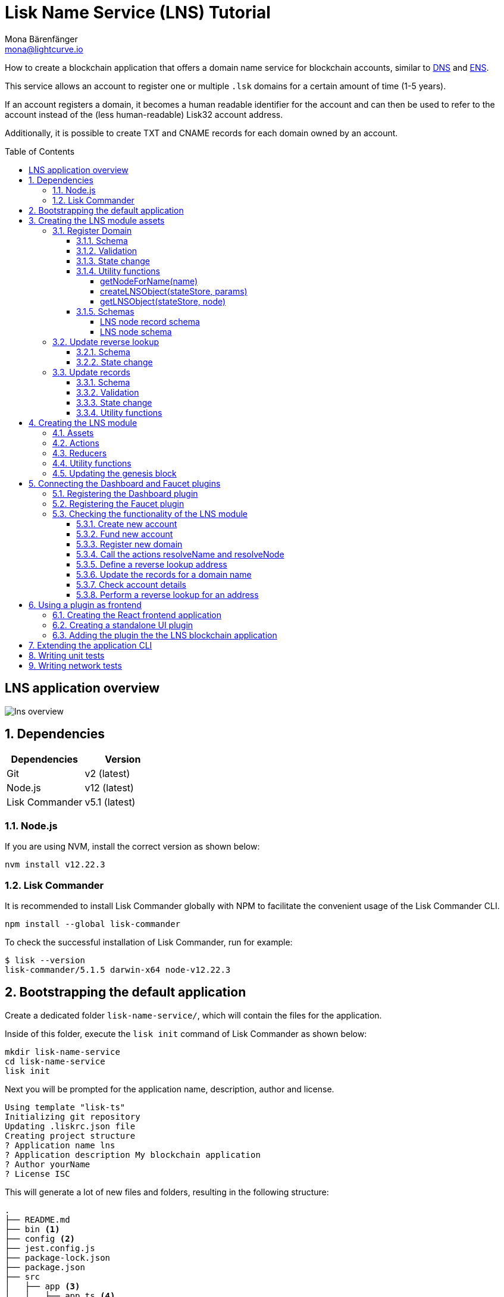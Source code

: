 = Lisk Name Service (LNS) Tutorial
Mona Bärenfänger <mona@lightcurve.io>
// Settings
:toc: preamble
:toclevels: 4
:idprefix:
:idseparator: -
:imagesdir: ../../assets/images
:experimental:
// URLs
:url_wikipedia_dns: https://en.wikipedia.org/wiki/Domain_Name_System
:url_wikipedia_cname: https://en.wikipedia.org/wiki/CNAME_record
:url_wikipedia_txt: https://en.wikipedia.org/wiki/TXT_record
:url_recaptcha_keys: https://developers.google.com/recaptcha/docs/faq#id-like-to-run-automated-tests-with-recaptcha.-what-should-i-do
:url_ens: https://docs.ens.domains/
:url_faucet: http://localhost:4004
:url_dashboard: http://localhost:4005
:url_sdkexamples_lns_secret: https://github.com/LiskHQ/lisk-sdk-examples/tree/development/tutorials/lisk-name-service/lns/.secret
:url_reactjs: https://reactjs.org/docs/create-a-new-react-app.html#create-react-app
// Project URLs
:url_guide_dashboard: guides/app-development/dashboard.adoc
:url_guide_genesisblock: guides/app-development/genesis-block.adoc
:url_reference_dashboard: references/lisk-framework/dashboard-plugin.adoc
:url_reference_faucet: references/lisk-framework/faucet-plugin.adoc

How to create a blockchain application that offers a domain name service for blockchain accounts, similar to {url_wikipedia_dns}[DNS^] and {url_ens}[ENS^].

This service allows an account to register one or multiple `.lsk` domains for a certain amount of time (1-5 years).

If an account registers a domain, it becomes a human readable identifier for the account and can then be used to refer to the account instead of the (less human-readable) Lisk32 account address.

Additionally, it is possible to create TXT and CNAME records for each domain owned by an account.

== LNS application overview
image:tutorials/lns/lns-overview.png[]

:sectnums:
== Dependencies

[options="header",]
|===
|Dependencies |Version
|Git | v2 (latest)
|Node.js | v12 (latest)
|Lisk Commander | v5.1 (latest)
|===

=== Node.js

If you are using NVM, install the correct version as shown below:

[source,bash]
----
nvm install v12.22.3
----

=== Lisk Commander

It is recommended to install Lisk Commander globally with NPM to facilitate the convenient usage of the Lisk Commander CLI.

[source,bash]
----
npm install --global lisk-commander
----

To check the successful installation of Lisk Commander, run for example:

[source,bash]
----
$ lisk --version
lisk-commander/5.1.5 darwin-x64 node-v12.22.3
----

== Bootstrapping the default application

Create a dedicated folder `lisk-name-service/`, which will contain the files for the application.

Inside of this folder, execute the `lisk init` command of Lisk Commander as shown below:

[source,bash]
----
mkdir lisk-name-service
cd lisk-name-service
lisk init
----

Next you will be prompted for the application name, description, author and license.

----
Using template "lisk-ts"
Initializing git repository
Updating .liskrc.json file
Creating project structure
? Application name lns
? Application description My blockchain application
? Author yourName
? License ISC
----

This will generate a lot of new files and folders, resulting in the following structure:

----
.
├── README.md
├── bin <1>
├── config <2>
├── jest.config.js
├── package-lock.json
├── package.json
├── src
│   ├── app <3>
│   │   ├── app.ts <4>
│   │   ├── index.ts
│   │   ├── modules <5>
│   │   ├── modules.ts <6>
│   │   ├── plugins <7>
│   │   └── plugins.ts <8>
│   └── commands <9>
├── test <10>
└── tsconfig.json
----

<1> `bin/` contains the `run` script which starts the application CLI.
<2> `config/` contains the default configuration and genesis block for the application.
<3> `app/` contains the files of the blockchain application.
<4> `app.ts` creates the `Application` instance.
<5> `modules/` contains the application modules (currently empty).
<6> `modules.ts` registers the modules with the application.
<7> `plugins/` contains the application plugins (currently empty).
<8> `plugins.ts` registers the plugins with the application.
<9> `commands/` contains the application CLI commands.
<10> `tests/` contains functional, network and unit tests for the blockchain application.

These files create a ready-to-start blockchain application, configured for a local devnet, which uses only the default modules of the Lisk SDK.

The application is created in the file `app.ts`:

.src/app/app.ts
[source,typescript]
----
import { Application, PartialApplicationConfig, utils } from 'lisk-sdk';
import { registerModules } from './modules';
import { registerPlugins } from './plugins';

export const getApplication = (
	genesisBlock: Record<string, unknown>,
	config: PartialApplicationConfig,
): Application => {
	const app = Application.defaultApplication(genesisBlock, config); // <1>

	registerModules(app); // <2>
	registerPlugins(app); // <3>

	return app;
};
----

<1> Creates blockchain application with the default modules.
<2> Will register additional modules to the application.
Currently, no additional modules are available for the application.
To add new modules update the `modules.ts` file.
<3> Will register additional plugins to the application.
Currently, no plugins are available for the application.
To add new plugins update the `plugins.ts` file.

To verify the successful bootstrap of the blockchain application, start it with the following command:

.lisk-name-service/
[source,bash]
----
./bin/run start
----

This should start the LNS blockchain application, which is currently running with a local single-node development network.

Observe the displayed log messages in the console.
If no errors are thrown, the application will start to add new logs every 10 seconds after the initial startup.

Once it is verified that the application runs correctly, stop the node again with kbd:[Ctrl] + kbd:[C].

After the application was started for the first time, the corresponding application data can be found under the path `~/.lisk/lns/`

.~/.lisk/lns/
----
.
├── config
│   └── default
│       ├── config.json <1>
│       └── genesis_block.json <2>
├── data  <3>
│   ├── blockchain.db
│   ├── forger.db
│   ├── genesis_block_compiled
│   └── node.db
├── logs  <4>
│   ├── lisk.log
│   ├── plugin-LnsDashboard.log
│   ├── plugin-forger.log
│   └── plugin-httpApi.log
├── plugins <5>
│   └── data
└── tmp <6>
    ├── pids
    └── sockets
----

<1> `config.json` is the configuration file of the blockchain application.
<2> `genesis_block.json` is the genesis block of the blockchain application.
<3> `data` contains all on-chain data of the blockchain, stored in key-value stores.
<4> `logs` contains the file logs of the application and its' plugins.
<5> `plugins` contains all off-chain data of the application, stored in key-value-stores.
<6> `tmp` contains temporary application data.

To customize the default blockchain application to suit our desired use case, we will now generate the LNS module skeleton.

Create the module skeleton by executing the command `lisk generate:module` like shown below:

.lisk-name-service/
[source,bash]
----
lisk generate:module lns 1000
----

The command expects two arguments:

 . The module name
 . The module ID

This will information will be used to create the corresponding module skeleton.

----
├── src
│   ├── app
│   │   ├── app.ts
│   │   ├── index.ts
│   │   ├── modules
│   │   │   └── lns.ts
│   │   │       └── lns_module.ts <1>
│   │   ├── modules.ts
│   │   ├── plugins
│   │   └── plugins.ts
----

<1> The newly created skeleton for the LNS module

Read the following sections to learn how to further extend the LNS module to suit the desired use case.

== Creating the LNS module assets

The first part of the module that we implement here are the assets to handle the different transaction types `register`, `reverse lookup` and `update records`.

=== Register Domain

As first step for creating the asset, use Lisk Commander again, this time, to create the asset skeleton.

Execute the following command:

.lisk-name-service/
[source,bash]
----
lisk generate:asset lns register 1
----

----
├── src
│   ├── app
│   │   ├── app.ts
│   │   ├── index.ts
│   │   ├── modules
│   │   │   └── lns.ts
│   │   │       ├── assets
│   │   │       │   └── register.ts <1>
│   │   │       └── lns_module.ts
│   │   ├── modules.ts
│   │   ├── plugins
│   │   └── plugins.ts
----

<1> The newly created skeleton for the `register` asset.

When you open `register.ts` at this point, it will look like this:

.src/app/modules/lns/assets/register.ts
[source,typescript]
----
import { BaseAsset, ApplyAssetContext, ValidateAssetContext } from 'lisk-sdk';

export class RegisterAsset extends BaseAsset {
  public name = 'register';
  public id = 1;

  // Define schema for asset
	public schema = {
    $id: 'lns/register-asset',
		title: 'RegisterAsset transaction asset for lns module',
		type: 'object',
		required: [],
		properties: {},
  };

  public validate({ asset }: ValidateAssetContext<{}>): void {
    // Validate your asset
  }

	// eslint-disable-next-line @typescript-eslint/require-await
  public async apply({ asset, transaction, stateStore }: ApplyAssetContext<{}>): Promise<void> {
		throw new Error('Asset "register" apply hook is not implemented.');
	}
}
----

As you can see, the asset name and ID are already pre-filled with the values we provided when creating the asset skeleton.

As next step, we want to define the asset schema, which defines which kind of data is expected by the application to successfully register a new domain for a user account.

==== Schema

Create a new folder `data/` inside the `lns` module folder.

.src/app/modules/lns/
[source,bash]
----
mkdir data
----

This folder is created to maintain a better overview, and will store all account and asset schemas which are relevant to the LNS module.

.src/app/modules/lns/
[source,bash]
----
mkdir data/assets
----

Inside the `data/assets` folder, create a new file `register.ts`, which will contain the schemas related to the `register` asset.

The first thing we define in the file, is an interface  for the expected asset data of a `register` transaction.
It describes in a straight-forward way, what data is expected to be in the transaction asset for a successful registration of a new domain.

The following information is required for a successful registration:

* `name`(string): The domain name to register for the sending account.
* `ttl`(number): Time-To-Live: Time which needs to pass, until the records for the domain can be updated again.
* `registerFor`(number): The duration to reserve this domain for the sender account.

The corresponding interface looks like this:

.src/app/modules/lns/data/assets/register.ts
[source,typescript]
----
export interface RegisterAssetProps {
	name: string;
	ttl: number;
	registerFor: number;
}
----

This is described in the following asset schema, which is shown below:

.src/app/modules/lns/data/assets/register.ts
[source,typescript]
----
export const registerAssetPropsSchema = {
  $id: 'lns/assets/register',
  title: 'RegisterAsset transaction asset for lns module',
  type: 'object',
  required: ['name', 'ttl', 'registerFor'],
  properties: {
    name: {
      dataType: 'string',
      fieldNumber: 1,
    },
    ttl: {
      dataType: 'uint32',
      fieldNumber: 2,
    },
    registerFor: {
      dataType: 'uint32',
      fieldNumber: 3,
    },
  },
}
----

Add the interface and asset schema to the file and save it.

Now,  just include the schema in the asset file:

.src/app/modules/lns/assets/register.ts
[source,typescript]
----
import { BaseAsset, ApplyAssetContext, ValidateAssetContext } from 'lisk-sdk';
import { RegisterAssetProps, registerAssetPropsSchema } from '../data';

export class RegisterAsset extends BaseAsset<RegisterAssetProps> {
  public name = 'register';
  public id = 1;

  // Define schema for asset
  public schema = registerAssetPropsSchema;

  // ...
}
----

==== Validation

Create a new file `constants.ts` inside the `lns` module folder.

This file is created to maintain a better overview, and will store all constants which are relevant to the LNS module and its' assets.

Add the following two constants.

.src/app/modules/lns/constants.ts
[source,typescript]
----
export const MIN_TTL_VALUE = 60 * 60; // 1 hour
export const VALID_TLDS = ['lsk'];
----

Now import the constants into the `register` asset, and use them to check the validity of transaction assets:

We want to validate the following:

. The TTL value needs to be above the minimum defined TTL value (60 * 60).
. The `registerFor` value needs to be between 1 and 5.
. Only second level domain names can be registered.
. Only domains with valid TLDs can be registered.

The corresponding checks look like this:

.src/app/modules/lns/assets/register.ts
[source,typescript]
----
import { BaseAsset, ApplyAssetContext, ValidateAssetContext } from 'lisk-sdk';
import { RegisterAssetProps, registerAssetPropsSchema } from '../data';
import { MIN_TTL_VALUE, VALID_TLDS } from '../constants';

export class RegisterAsset extends BaseAsset<RegisterAssetProps> {

    // ...

  public validate({ asset }: ValidateAssetContext<RegisterAssetProps>): void {
		if (asset.ttl < MIN_TTL_VALUE) {
			throw new Error(`Must set TTL value larger or equal to ${MIN_TTL_VALUE}`);
		}

		if (asset.registerFor < 1) {
			throw new Error('You can register name at least for 1 year.');
		}

		if (asset.registerFor > 5) {
			throw new Error('You can register name maximum for 5 year.');
		}

		const chunks = asset.name.split(/\./);

		if (chunks.length > 2) {
			throw new Error('You can only register second level domain name.');
		}

		if (!VALID_TLDS.includes(chunks[1])) {
			throw new Error(`Invalid TLD found "${chunks[1]}". Valid TLDs are "${VALID_TLDS.join()}"`);
		}
	}

    // ...
}
----

==== State change

If the validation of the transaction asset doesn't throw any errors, the `apply()` function is executed, which allows state changes on the blockchain, based on the received transaction data.

The following logic is implemented in the `apply()` function:

* Checks, if the domain name was already registered, and throws an error in this case.
* Creates a new LNS object based on the asset data of the received transaction and saves it in the blockchain.
* Adds the namehash output of the domain name to the sender account under the key `lns.ownNodes`.

.src/app/modules/lns/assets/register.ts
[source,typescript]
----
import { addYears } from 'date-fns';
import { BaseAsset, ApplyAssetContext, ValidateAssetContext } from 'lisk-sdk';
import { LNSAccountProps, RegisterAssetProps, registerAssetPropsSchema } from '../data';
import { createLNSObject, getLNSObject, getNodeForName } from '../storage';
import { MIN_TTL_VALUE, VALID_TLDS } from '../constants';

export class RegisterAsset extends BaseAsset<RegisterAssetProps> {

    // ...

    public async apply({
            asset,
            stateStore,
            transaction,
        }: ApplyAssetContext<RegisterAssetProps>): Promise<void> {
            // Get namehash output of the domain anme
            const node = getNodeForName(asset.name);

            // Check if this domain is already registered on the blockchain
            const existingDomain = await getLNSObject(stateStore, node);
            if (existingDomain) {
                throw new Error(`The name "${asset.name}" already registered`);
            }

            // Create the LNS object and save it on the blockchain
            const lnsObject = {
                name: asset.name,
                ttl: asset.ttl,
                expiry: Math.ceil(addYears(new Date(), asset.registerFor).getTime() / 1000),
                ownerAddress: transaction.senderAddress,
                records: [],
            };
            await createLNSObject(stateStore, lnsObject);

            // Get the sender account
            const sender = await stateStore.account.get<LNSAccountProps>(transaction.senderAddress);

            // Add the namehash output of the domain to the sender account
            sender.lns.ownNodes = [...sender.lns.ownNodes, node];

            // Save the updated sender account on the blockchain
            await stateStore.account.set(sender.address, sender);
        }
    }

    // ...
}
----

Several utility functions are used inside of the apply function, which are implemented in a new file under the path `src/app/modules/lns/storage.ts`.
The implementation of these functions is explained in the next section in detail.

The `LNSAccountProps` are imported from the `lns/data/` folder.
Create a new file `lns/data/account_props.ts` which exports the `LNSAccountProps`:

.src/app/modules/lns/data/account_props.ts
[source,typescript]
----
import { EMPTY_BUFFER } from "../constants";

export interface LNSAccountProps {
	lns: {
		ownNodes: Buffer[];
		reverseLookup: Buffer;
	};
}

export const lsnAccountPropsSchema = {
	$id: 'lisk/lns/lnsAccount',
	type: 'object',
	required: ['ownNodes', 'reverseLookup'],
	properties: {
		reverseLookup: {
			dataType: 'bytes',
			fieldNumber: 1,
		},
		ownNodes: {
			type: 'array',
			fieldNumber: 2,
			items: {
				dataType: 'bytes',
			},
		},
	},
	default: {
		ownNodes: [],
		reverseLookup: EMPTY_BUFFER,
	},
};

----

Next, open the file `lns/constants.ts`, which was created in step <<validation>> and add the following constant:

.src/app/modules/lns/constants.ts
[source,typescript]
----
export const EMPTY_BUFFER = Buffer.alloc(0);
----

==== Utility functions

Create a new file `storage.ts` in the LNS module folder.

Implement the following functions:

* <<getnodefornamename>>: Construct a node(namehash output) based on the domain name.
* <<createlnsobjectstatestore-params>>: A function to create a new LNS object in the database.
* <<getlnsobjectstatestore-node>>: A function to get a specific LNS object from the database.

===== getNodeForName(name)

Import the `eth-ens-namehash` package and create the following functions:

* getNodeForName: Construct a node(namehash output) based on the domain name.
* getKeyForNode: Get the unique database key for a specific LNS object.

.src/app/modules/lns/storage.ts
[source,typescript]
----
import * as namehash from 'eth-ens-namehash';

// constants
export const LNS_PREFIX = 'LNS';
export const VALID_TLDS = ['lsk'];

// Get a unique key for each LNS object
export const getKeyForNode = (node: Buffer): string => `${LNS_PREFIX}:${node.toString('hex')}`;
// Create a hash from the domain name and return it as Buffer
export const getNodeForName = (name: string): Buffer =>
	Buffer.from(namehash.hash(name).slice(2), 'hex');
----

For the creation of the namehash output of the domain, aka node, reuse the `hash()` function of the `eth-ens-namehash` NPM package.

===== createLNSObject(stateStore, params)

Now implement the function to save a new LNS object in the database by reusing the above defined `lnsNodeSchema` and the functions `getNodeForName` and `getKeyForNode`.

The function  `createLNSObject()` expects the following two arguments:

. `stateStore`: the stateStore which is passed from the LNS module later.
The stateStore allows to perform state changes on the blockchain.
. `params`: the parameters which will be used to create the new LNS object.
** ownerAddress
** name
** ttl
** expiry
** records

.src/app/modules/lns/storage.ts
[source,typescript]
----
import { chain, codec, StateStore } from 'lisk-sdk';
import * as namehash from 'eth-ens-namehash';

// ...

export const createLNSObject = async (
	stateStore: StateStore,
	params: Omit<LNSNode, 'createdAt' | 'updatedAt' | 'node'> & { name: string },
): Promise<void> => {
	const { name, ...lnsObject } = params;
	const node = getNodeForName(name);

	const input: LNSNode = {
		...lnsObject,
		name,
		createdAt: Math.ceil(Date.now() / 1000),
		updatedAt: Math.ceil(Date.now() / 1000),
	};

	await stateStore.chain.set(getKeyForNode(node), codec.encode(lnsNodeSchema, input));
};
----

===== getLNSObject(stateStore, node)

Next, implement the function `getLNSObject()`, which gets a specific LNS object from the database, based on the provided node value.

The function `getKeyForNode()` is used to get a unique key for the LNS object in the database.

The function  `createLNSObject()` expects the following two arguments:

. `stateStore`: the stateStore which is passed from the LNS module later.
The stateStore allows to perform state changes on the blockchain.
. `node`: The name hash of the LNS object which is requested from the database.

.src/app/modules/lns/storage.ts
[source,typescript]
----
import { chain, codec, StateStore } from 'lisk-sdk';
import * as namehash from 'eth-ens-namehash';

// ...

export const getLNSObject = async (
	stateStore: StateStore,
	node: Buffer,
): Promise<LNSNode | undefined> => {
	const result = await stateStore.chain.get(getKeyForNode(node));

	if (!result) {
		return;
	}

	// eslint-disable-next-line consistent-return
	return codec.decode<LNSNode>(lnsNodeSchema, result);
};
----

==== Schemas
Implement the following interfaces and schemas, which are be used inside the utility functions:

* <<lns-node-record-schema>>: Interface and schema for an LNS node record.
* <<lns-node-schema>>: Interface and schema for an LNS node.

===== LNS node record schema

Create a new file `data/lns_node_records.ts` in the LNS module folder.

The interface for an LNS node record looks like this:

.src/app/modules/lns/data/lns_node_records.ts
[source,typescript]
----
export interface LNSNodeRecord {
	type: number; // <1>
	label: string; // <2>
	value: string; // <3>
}

export type LNSNodeRecordJSON = LNSNodeRecord;
----

<1> `type`: Type of the records as number.
`1` stands for a CNAME record, `2` stands for a TXT record.
<2> `label`: Label for the record.
<3> `value`: Value for the record.

Based on this interface, we can create the corresponding schema, which looks like this:

.src/app/modules/lns/data/lns_node_records.ts
[source,typescript]
----
export const lnsNodeRecordSchema = {
	$id: 'lisk/lns/lnsNodeRecord',
	type: 'object',
	required: ['type', 'label', 'value'],
	properties: {
		type: {
			dataType: 'uint32',
			fieldNumber: 1,
		},
		label: {
			dataType: 'string',
			fieldNumber: 2,
		},
		value: {
			dataType: 'string',
			fieldNumber: 3,
		}
	},
};
----

===== LNS node schema

Create a new file `data/lns_node.ts` in the LNS module folder.

First define an interface which illustrates, how the LNS object will look like:

.src/app/modules/lns/data/lns_node.ts
[source,typescript]
----
export interface LNSNode {
	ownerAddress: Buffer; // <1>
	name: string;// <2>
	ttl: number;// <3>
	expiry: number;// <4>
	records: LNSNodeRecord[];// <5>
	createdAt: number;// <6>
	updatedAt: number;// <7>
}
----

<1> `ownerAddress`: The address of the domain owner as Buffer.
<2> `name`: The domain name as String.
<3> `ttl`: The TTL in seconds as number.
<4> `expiry`: The amount of years until the domain registration expires as number.
<5> `records`: A list of all existing records for this domain as <<LNS node record schema, LNSNodeRecord>>.
<6> `createdAt`: Date of the domain registration as number.
<7> `updatedAt`: Date of the last update of the domain and its' records as number.

Based on this interface, we can create the corresponding schema, which looks like this:

.src/app/modules/lns/data/lns_node.ts
[source,typescript]
----
export const lnsNodeSchema = {
	$id: 'lisk/lns/lnsNode',
	type: 'object',
	required: ['ownerAddress', 'name', 'ttl', 'expiry', 'records', 'createdAt', 'updatedAt'],
	properties: {
		ownerAddress: {
			dataType: 'bytes',
			fieldNumber: 1,
		},
		name: {
			dataType: 'string',
			fieldNumber: 2,
		},
		ttl: {
			dataType: 'uint32',
			fieldNumber: 3,
		},
		expiry: {
			dataType: 'uint32',
			fieldNumber: 4,
		},
		createdAt: {
			dataType: 'uint32',
			fieldNumber: 5,
		},
		updatedAt: {
			dataType: 'uint32',
			fieldNumber: 6,
		},
		records: {
			type: 'array',
			fieldNumber: 7,
			items: {
				...lnsNodeRecordSchema,
			},
		},
	},
};
----

=== Update reverse lookup

Now that the first asset is prepared, and first utility function to store and get LNS objects from the database are implemented, let's move on to implement the second required asset for updating the reverse lookup of a domain for an account.

While 'regular' lookup involves mapping from a name to an address, reverse lookup maps from an address back to a domain.
This allows applications to display LNS names in place of hexadecimal addresses.

Because an account can register multiple domains, it is important to define, to which domain the address should resolve to by default.

To do this, the account owner needs to send a reverse lookup transaction to update the default domain, their account address should default to.

Similar to the register asset, use Lisk Commander to first generate the asset skeleton.
Use `reverse_lookup`  as asset name and `2` as asset ID.

[source,bash]
----
lisk generate:asset lns reverse_lookup 2
----

==== Schema

Create a new file und the path `src/app/modules/lns/data/assets/reverse_lookup.ts` and add the asset schema for the reverse lookup transaction.

[source,typescript]
----
export interface ReverseLookupAssetProps {
	name: string;
}

export const reverseLookupAssetPropsSchema = {
  $id: 'lns/assets/set-lookup',
  title: 'SetLookup transaction asset for lns module',
  type: 'object',
  required: ['name'],
  properties: {
    name: {
      dataType: 'string',
      fieldNumber: 1,
    },
  },
}
----

Add the interface and asset schema to the file and save it.

Now include the schema in the asset file:

.src/app/modules/lns/assets/reverse_lookup.ts
[source,typescript]
----
import { ApplyAssetContext, BaseAsset } from 'lisk-sdk';
import { LNSAccountProps, ReverseLookupAssetProps, reverseLookupAssetPropsSchema } from '../data';
import { getNodeForName } from '../storage';

export class ReverseLookupAsset extends BaseAsset<ReverseLookupAssetProps> {
	public name = 'reverse-lookup';
	public id = 2;

	// Define schema for asset
	public schema = reverseLookupAssetPropsSchema;

  // ...
}
----

==== State change

The validation is not required for the reverse lookup transaction asset, so we can directly move on to implement the apply()` function.

The following logic is implemented:

* Check, if the domain name was already registered and if the transaction sender owns this domain, and throw an error if not.
* Add the hash value of the domain as reverse lookup domain to the senders account under the key `lns.reverseLookup`.

.src/app/modules/lns/assets/reverse_lookup.ts
[source,typescript]
----
public async apply({
    asset,
    stateStore,
    transaction,
}: ApplyAssetContext<ReverseLookupAssetProps>): Promise<void> {
    const node = getNodeForName(asset.name);
    const sender = await stateStore.account.get<LNSAccountProps>(transaction.senderAddress);

    const exists = sender.lns.ownNodes.find(n => n.equals(node));

    if (!exists) {
        throw new Error('You can only assign lookup node which you own.');
    }

    sender.lns.reverseLookup = node;
    await stateStore.account.set(sender.address, sender);
}
----

=== Update records

Finally, create the asset for updating the records of a domain.
This is the last of the three assets in the LNS module.

[TIP]

The {url_wikipedia_cname}[CNAME^] and {url_wikipedia_txt}[TXT^] records have no distinct difference in the LNS blockchain application.
A different handling of the records can be implemented at later stage.
I.e. if you build any DNS provider service on top of the LNS app, then you can use CNAME and TXT records differently there.

[source,bash]
----
lisk generate:asset lns update_records 3
----

==== Schema

Create a new file for schemas under the path `lns/data/assets/update_records.ts` and paste the asset schema for the "update records" transaction.

.src/app/modules/lns/data/assets/update_records.ts
[source,typescript]
----
import { LNSNodeRecord, lnsNodeRecordSchema } from "../lns_node_record";

export interface UpdateRecordsAssetProps {
  name: string;
  records: LNSNodeRecord[];
}

export const updateRecordsAssetPropsSchema = {
  $id: 'lns/assets/update-records',
  title: 'Update Records transaction asset for lns module',
  type: 'object',
  required: ['records'],
  properties: {
    name: {
      dataType: 'string',
      fieldNumber: 1,
    },
    records: {
      type: 'array',
      fieldNumber: 2,
      items: {
				...lnsNodeRecordSchema,
			},
    }
  },
}
----

Now include the schema in the asset file.

.src/app/modules/lns/assets/reverse_lookup.ts
[source,typescript]
----
import { ApplyAssetContext, BaseAsset, ValidateAssetContext } from 'lisk-sdk';
import { LNSAccountProps, UpdateRecordsAssetProps, updateRecordsAssetPropsSchema } from '../data';

export class UpdateRecordsAsset extends BaseAsset<UpdateRecordsAssetProps> {
	public name = 'update-records';
	public id = 3;

	// Define schema for asset
	public schema = updateRecordsAssetPropsSchema;

  // ...
}
----

==== Validation

Open the file `lns/constants.ts`, which was created in step <<validation>>, and add the following constants:

.src/app/modules/lns/constants.ts
[source,typescript]
----
export const VALID_RECORD_TYPES = [CNAME_RECORD_TYPE, TXT_RECORD_TYPE];
export const MAX_RECORDS = 50;
export const MIN_RECORD_LABEL_LENGTH = 3;
export const MAX_RECORD_LABEL_LENGTH = 15;
export const MIN_RECORD_VALUE_LENGTH = 3;
export const MAX_RECORD_VALUE_LENGTH = 255;
----

Then, import the constants inside of `update_records.ts` and implement the `validate` function as follows:

.src/app/modules/lns/assets/update_records.ts
[source,typescript]
----
import { ApplyAssetContext, BaseAsset, ValidateAssetContext } from 'lisk-sdk';
import {
	MAX_RECORDS,
	MAX_RECORD_LABEL_LENGTH,
	MAX_RECORD_VALUE_LENGTH,
	MIN_RECORD_LABEL_LENGTH,
	MIN_RECORD_VALUE_LENGTH,
	VALID_RECORD_TYPES,
} from '../constants';
import { LNSAccountProps, UpdateRecordsAssetProps, updateRecordsAssetPropsSchema } from '../data';

export class UpdateRecordsAsset extends BaseAsset<UpdateRecordsAssetProps> {
	public name = 'update-records';
	public id = 3;

	// Define schema for asset
	public schema = updateRecordsAssetPropsSchema;

	// Define asset validation
	public validate({ asset }: ValidateAssetContext<UpdateRecordsAssetProps>): void {
	    // Check, if number of records to be updated is below the maximum allowed amount (here: MAX_RECORDS = 50)
		if (asset.records.length > MAX_RECORDS) {
			throw new Error(`Can associate maximum ${MAX_RECORDS} records. Got ${asset.records.length}.`);
		}

		const recordKeys = new Set(asset.records.map(r => `${r.type.toString()}:${r.label}`));

		// Checks if all records are unique
		if (recordKeys.size !== asset.records.length) {
			throw new Error('Records should be unique among type and label');
		}

		for (const record of asset.records) {
		    // Checks if all records have valid record types
			if (!VALID_RECORD_TYPES.includes(record.type)) {
				throw new Error(
					`Invalid record type "${
						record.type
					}". Valid record types are ${VALID_RECORD_TYPES.join()}`,
				);
			}
			// Checks, if record labels have a valid length
			if (
				record.label.length > MAX_RECORD_LABEL_LENGTH ||
				record.label.length < MIN_RECORD_LABEL_LENGTH
			) {
				throw new Error(
					`Record label can be between ${MIN_RECORD_LABEL_LENGTH}-${MAX_RECORD_LABEL_LENGTH}.`,
				);
			}
            // Checks, if record values have a valid length
			if (
				record.value.length > MAX_RECORD_VALUE_LENGTH ||
				record.value.length < MIN_RECORD_VALUE_LENGTH
			) {
				throw new Error(
					`Record value can be between ${MIN_RECORD_VALUE_LENGTH}-${MAX_RECORD_VALUE_LENGTH}.`,
				);
			}
		}
	}

    // ...
}
----

==== State change


.src/app/modules/lns/assets/update_records.ts
[source,typescript]
----
import { ApplyAssetContext, BaseAsset, ValidateAssetContext } from 'lisk-sdk';
import {
	MAX_RECORDS,
	MAX_RECORD_LABEL_LENGTH,
	MAX_RECORD_VALUE_LENGTH,
	MIN_RECORD_LABEL_LENGTH,
	MIN_RECORD_VALUE_LENGTH,
	VALID_RECORD_TYPES,
} from '../constants';
import { LNSAccountProps, UpdateRecordsAssetProps, updateRecordsAssetPropsSchema } from '../data';
import { getLNSObject, updateLNSObject, getNodeForName } from '../storage';
import { isTTLPassed } from '../utils';

export class UpdateRecordsAsset extends BaseAsset<UpdateRecordsAssetProps> {
	public name = 'update-records';
	public id = 3;

	// ...

	public async apply({
		asset,
		stateStore,
		transaction,
	}: ApplyAssetContext<UpdateRecordsAssetProps>): Promise<void> {
	    // Get the sender account from the database
		const sender = await stateStore.account.get<LNSAccountProps>(transaction.senderAddress);
		// Get the hash of the name
		const node = getNodeForName(asset.name);
		// Get the LNS object from the database
		const lnsObject = await getLNSObject(stateStore, node);
		// Validate, if the corresponding LNS object exists
		if (!lnsObject) {
			throw new Error(`LNS object with name "${asset.name}" is not registered`);
		}
        // Validate, that the sender registered the LNS object
		if (!lnsObject.ownerAddress.equals(sender.address)) {
			throw new Error('Only owner of hte LNS object can update records.');
		}
        // Validate, that the TTL for this LNS object to update the records has passed
		if (!isTTLPassed(lnsObject)) {
			throw new Error('You have to wait for TTL from the last update.');
		}
        // Update the LNS object with the new records from the asset
		await updateLNSObject(stateStore, { node, records: asset.records });
	}

}
----

The function `updateLNSObject()` is a new function which is added to the utility functions in the next section.

==== Utility functions

Open the file `storage.ts` which was previously created in step <<utility-functions>>, and define a new function `updateLSNObject()` which updates a certain LNS object in the database, based on provided parameters.

.src/app/modules/lns/storage.ts
[source,typescript]
----
export const updateLSNObject = async (
	stateStore: StateStore,
	params: Partial<Omit<LNSNode, 'createdAt' | 'updatedAt'>> & { node: Buffer },
): Promise<void> => {
	const lnsObject = await getLNSObject(stateStore, params.node);

	if (!lnsObject) {
		throw new Error('No lns object is associated with this name');
	}

	lnsObject.ttl = params.ttl ?? lnsObject.ttl;
	lnsObject.ownerAddress = params.ownerAddress ?? lnsObject.ownerAddress;
	lnsObject.expiry = params.expiry ?? lnsObject.expiry;
	lnsObject.records = params.records ?? lnsObject.records;

	lnsObject.updatedAt = Math.ceil(Date.now() / 1000);

	await stateStore.chain.set(getKeyForNode(params.node), codec.encode(lnsNodeSchema, lnsObject));
};
----

With this, all the required assets of the LNS blockchain application are implemented.
The final step is now to add them to module, which will be done in the next chapter, where the LNS module is implemented.

== Creating the LNS module

To implement the LNS module, take a look at the module skeleton:

.lns/lns_module.ts
[source,typescript]
----
import {
    BaseModule,
    AfterBlockApplyContext,
    TransactionApplyContext,
    BeforeBlockApplyContext,
    AfterGenesisBlockApplyContext,
    // GenesisConfig
} from 'lisk-sdk';

export class LnsModule extends BaseModule {
    public actions = {
        // Example below
        // getBalance: async (params) => this._dataAccess.account.get(params.address).token.balance,
        // getBlockByID: async (params) => this._dataAccess.blocks.get(params.id),
    };
    public reducers = {
        // Example below
        // getBalance: async (
		// 	params: Record<string, unknown>,
		// 	stateStore: StateStore,
		// ): Promise<bigint> => {
		// 	const { address } = params;
		// 	if (!Buffer.isBuffer(address)) {
		// 		throw new Error('Address must be a buffer');
		// 	}
		// 	const account = await stateStore.account.getOrDefault<TokenAccount>(address);
		// 	return account.token.balance;
		// },
    };
    public name = 'lns';
    public transactionAssets = [];
    public events = [
        // Example below
        // 'hello:newBlock',
    ];
    public id = 1000;

    // public constructor(genesisConfig: GenesisConfig) {
    //     super(genesisConfig);
    // }

    // Lifecycle hooks
    public async beforeBlockApply(_input: BeforeBlockApplyContext) {
        // Get any data from stateStore using block info, below is an example getting a generator
        // const generatorAddress = getAddressFromPublicKey(_input.block.header.generatorPublicKey);
		// const generator = await _input.stateStore.account.get<TokenAccount>(generatorAddress);
    }

    public async afterBlockApply(_input: AfterBlockApplyContext) {
        // Get any data from stateStore using block info, below is an example getting a generator
        // const generatorAddress = getAddressFromPublicKey(_input.block.header.generatorPublicKey);
		// const generator = await _input.stateStore.account.get<TokenAccount>(generatorAddress);
    }

    public async beforeTransactionApply(_input: TransactionApplyContext) {
        // Get any data from stateStore using transaction info, below is an example
        // const sender = await _input.stateStore.account.getOrDefault<TokenAccount>(_input.transaction.senderAddress);
    }

    public async afterTransactionApply(_input: TransactionApplyContext) {
        // Get any data from stateStore using transaction info, below is an example
        // const sender = await _input.stateStore.account.getOrDefault<TokenAccount>(_input.transaction.senderAddress);
    }

    public async afterGenesisBlockApply(_input: AfterGenesisBlockApplyContext) {
        // Get any data from genesis block, for example get all genesis accounts
        // const genesisAccounts = genesisBlock.header.asset.accounts;
    }
}
----

As you can see, the following values have been pre-filled when creating the LNS module with Lisk Commander in step <<bootstrapping-the-default-application>>.

* `name`: The module name (here: `lns`).
* `id`: The module ID (here: `1000`).

We will now implement the following parts of the skeleton:

. <<assets>>
. <<actions>>
. <<reducers>>

The events and lifecycle hooks are not required in this use case, so you can leave the skeletons as they are.

=== Assets

Now, let's add the assets we created before in step <<creating-the-lns-module-assets>>.
Import the different assets to the LNS module as shown in the snippet below.

Then, create a new instance of each asset and add them as array to the `transactionAssets` property of the LNS module.

.lns/lns_module.ts
[source,typescript]
----
import { RegisterAsset } from './assets/register';
import { UpdateRecordsAsset } from './assets/update_records';
import { ReverseLookupAsset } from './assets/reverse_lookup';

export class LnsModule extends BaseModule {
    // ...
    public transactionAssets = [
		new RegisterAsset(),
		new ReverseLookupAsset(),
		new UpdateRecordsAsset(),
	];
    // ...
}
----

That's all that is needed to add new assets to the LNS module.

=== Actions

The LNS module should have the following actions:

* `lookupAddress`: returns an LNS object based on a provided account address.
* `resolveName`: returns an LNS object based on a domain name.
* `resolveNode`: returns an LNS object based on a node hash value.

All three actions are returning an <<lns-node-schema, LNS object>>, based on different input parameters like the address it is registered to, the domain name that is registered in the LNS object, or a hash of the LNS object, which is typically stored in user account under the key `lns.ownNodes`.

The main logic of the different actions is imported from the file `storage.ts`, and is explained in detail in step <<utility-functions-3>> below.

.lns/lns_module.ts
[source,typescript]
----
import {
    BaseModule,
    codec,
    AfterBlockApplyContext,
    TransactionApplyContext,
    BeforeBlockApplyContext,
    AfterGenesisBlockApplyContext,
    // GenesisConfig
} from 'lisk-sdk';
import { RegisterAsset } from './assets/register';
import { UpdateRecordsAsset } from './assets/update_records';
import { ReverseLookupAsset } from './assets/reverse_lookup';
import { LNSNode, LNSNodeJSON, lnsNodeSchema, lsnAccountPropsSchema } from './data';
import { lookupAddress, resolveName, resolveNode } from './storage';

export class LnsModule extends BaseModule {
    public actions = {
		lookupAddress: async (params: Record<string, unknown>): Promise<LNSNodeJSON> => {
			const lnsObject = await lookupAddress({
				accountGetter: this._dataAccess.getAccountByAddress.bind(this),
				chainGetter: this._dataAccess.getChainState.bind(this),
				address: Buffer.from((params as { address: string }).address, 'hex'),
			});

			return codec.toJSON(lnsNodeSchema, lnsObject);
		},
		resolveName: async (params: Record<string, unknown>): Promise<LNSNodeJSON> => {
			const lnsObject = await resolveName({
				chainGetter: this._dataAccess.getChainState.bind(this),
				name: (params as { name: string }).name,
			});

			return codec.toJSON(lnsNodeSchema, lnsObject);
		},
		resolveNode: async (params: Record<string, unknown>): Promise<LNSNodeJSON> => {
			const lnsObject = await resolveNode({
				chainGetter: this._dataAccess.getChainState.bind(this),
				node: Buffer.from((params as { node: string }).node, 'hex'),
			});

			return codec.toJSON(lnsNodeSchema, lnsObject);
		},
	};
    // ...
}
----

=== Reducers

The methods needed in reducers are very similar to the methods in <<actions>> above.
The only difference is, that the `StateStore` is available inside of reducers, so let's use it instead of `dataAccess` to query the database:

.lns/lns_module.ts
[source,typescript]
----
import {
    BaseModule,
    codec,
    StateStore,
    AfterBlockApplyContext,
    TransactionApplyContext,
    BeforeBlockApplyContext,
    AfterGenesisBlockApplyContext,
    // GenesisConfig
} from 'lisk-sdk';
import { RegisterAsset } from './assets/register';
import { UpdateRecordsAsset } from './assets/update_records';
import { ReverseLookupAsset } from './assets/reverse_lookup';
import { LNSNode, LNSNodeJSON, lnsNodeSchema, lsnAccountPropsSchema } from './data';
import { lookupAddress, resolveName, resolveNode } from './storage';

export class LnsModule extends BaseModule {
    // ...
    public reducers = {
		lookupAddress: async (
			params: Record<string, unknown>,
			stateStore: StateStore,
		): Promise<LNSNode> =>
			lookupAddress({
				accountGetter: stateStore.account.get.bind(this),
				chainGetter: stateStore.chain.get.bind(this),
				address: (params as { address: Buffer }).address,
			}),
		resolveName: async (
			params: Record<string, unknown>,
			stateStore: StateStore,
		): Promise<LNSNode> =>
			resolveName({
				chainGetter: stateStore.chain.get.bind(this),
				name: (params as { name: string }).name,
			}),
		resolveNode: async (
			params: Record<string, unknown>,
			stateStore: StateStore,
		): Promise<LNSNode> =>
			resolveNode({
				chainGetter: stateStore.chain.get.bind(this),
				node: (params as { node: Buffer }).node,
			}),
	};
    // ...
}
----

Don't forget to add a new interface for `LNSNodeJSON` to the file `data/lns_node.ts`.

.src/app/modules/lns/data/lns_node.ts
[source,typescript]
----
// ...
export interface LNSNodeJSON {
	ownerAddress: string;
	name: string;
	ttl: number;
	expiry: number;
	records: LNSNodeRecordJSON[];
	createdAt: number;
	updatedAt: number;
}
// ...
----

=== Utility functions

Add the code of the functions `resolveNode()`, resolveName()` and `lookupAddress()` to the file `storage.ts`, to complete the implementation of the actions and reducers of the LNS module.

.src/app/modules/lns/storage.ts
[source,typescript]
----
import * as namehash from 'eth-ens-namehash';
import { chain, codec, StateStore } from 'lisk-sdk';
import { EMPTY_BUFFER, LNS_PREFIX } from './constants';
import { LNSAccountProps, LNSNode, lnsNodeSchema } from './data';
import { isExpired } from './utils';

export const getKeyForNode = (node: Buffer): string => `${LNS_PREFIX}:${node.toString('hex')}`;
export const getNodeForName = (name: string): Buffer =>
	Buffer.from(namehash.hash(name).slice(2), 'hex');

export const resolveNode = async ({
	chainGetter,
	node,
}: {
	chainGetter: (address: string) => Promise<Buffer | undefined>;
	node: Buffer;
}): Promise<LNSNode> => {
	const result = await chainGetter(getKeyForNode(node));

	if (!result) {
		throw new Error(`Node "${node.toString('hex')}" could not resolve.`);
	}

	const lnsNode = codec.decode<LNSNode>(lnsNodeSchema, result);

	if (isExpired(lnsNode)) {
		throw new Error(`Node "${node.toString('hex')}" is associated to an expired LNS object.`);
	}

	return lnsNode;
};

export const resolveName = async ({
	chainGetter,
	name,
}: {
	chainGetter: (address: string) => Promise<Buffer | undefined>;
	name: string;
}): Promise<LNSNode> => {
	const result = await chainGetter(getKeyForNode(getNodeForName(name)));

	if (!result) {
		throw new Error(`Name "${name}" could not resolve.`);
	}

	const lnsNode = codec.decode<LNSNode>(lnsNodeSchema, result);

	if (isExpired(lnsNode)) {
		throw new Error(`Name "${name}" is associated to an expired LNS object.`);
	}

	return lnsNode;
};

export const lookupAddress = async ({
	accountGetter,
	chainGetter,
	address,
}: {
	accountGetter: (address: Buffer) => Promise<chain.Account<LNSAccountProps>>;
	chainGetter: (address: string) => Promise<Buffer | undefined>;
	address: Buffer;
}): Promise<LNSNode> => {
	let account: chain.Account<LNSAccountProps>;

	try {
		account = await accountGetter(address);
	} catch {
		throw new Error(`Lookup account "${address.toString('hex')}" not found.`);
	}

	if (account.lns.reverseLookup === EMPTY_BUFFER) {
		throw new Error(`Account "${address.toString('hex')}" is not associated with any LNS object.`);
	}

	const result = await chainGetter(getKeyForNode(account.lns.reverseLookup));

	if (!result) {
		throw new Error(`Problem looking up node "${account.lns.reverseLookup.toString('hex')}"`);
	}

	const lnsNode = codec.decode<LNSNode>(lnsNodeSchema, result);

	if (isExpired(lnsNode)) {
		throw new Error(`Account "${address.toString('hex')}" is associated to an expired LNS object.`);
	}

	return lnsNode;
};

// ...
----

With this last step, all required parts of the LNS module are implemented.

=== Updating the genesis block

NOTE: In case the LNS tutorial was cloned from the `lisk-sdk-examples` repository, this step can be skipped, as the example application already contains the correct genesis block.

If the blockchain application was bootstrapped newly with `lisk init`, it still contains a default genesis block, which doesnt include the account schema of the new LNS module.
Therefore it is needed to create a new genesis block with genesis accounts that include the new account properties of the LNS module.

//TODO: Add more information about how to update the genesis block
TIP: A lot of detailed information about this process can be found in the guide xref:{url_guide_genesisblock}[].

./lisk-name-service/lns/
[source,bash]
----
./bin/run genesis-block:create --output  /home/USERNAME/.lisk/lns/config/default
----

Copy the following content to `~/.lisk/lns/config/default/config.json`:

* copy the content of `forging_info.json` to under forging.delegates
* copy the content of `password.json` to under forging.defaultPassword

Save the file `accounts.json` somewhere safe, it contains the credentials for all genesis accounts.
In the LNS example application, the file is stored in the {url_sdkexamples_lns_secret}[lisk-name-service/lns/.secret/^] folder.

After the genesis block and config are updated, the application should start again successfully. To start, run the following command:

.lisk-name-service/lns/
[source,bash]
----
./bin/run start
----

Before we go on with developing the frontend part of the LNS application, let's quickly check if the blockchain application is working as expected by enabling the Dashboard plugin in the next chapter.

== Connecting the Dashboard and Faucet plugins

The Dashboard plugin provides a web interface that allows developers to interact with their blockchain application during development.

The Faucet plugin provides a web interface with a faucet, allowing account in the network to receive free tokens conveniently.

By enabling the Dashboard and Faucet plugins in the blockchain application, we are able to test the functionality of the application by interacting with it through the browser.

Among other things, it will be possible to ...

* ... create new accounts with the Dashboard
* ... fund accounts with tokens via the Faucet
* ... send transactions to the LNS application to ...
** ... register new domain names.
** ... set the domain name for a reverse lookup.
** ... update the records of a domain name.
* ... call actions on the LNS application to ...
** ... perform a reverse lookup for an account address.
** ... return an LNS object based on the domain name.
** ... return an LNS object based on the LNS object hash.
** ... perform a reverse lookup for an account address.

Before the Dashboard and Faucet plugins can be used for this purpose, it is first needed to install them and to register them with the LNS application, which is done in the next step.

[NOTE]
====
More information about the Dashboard plugin can be found in the development guide xref:{url_guide_dashboard}[] or on the reference page of the xref:{url_reference_dashboard}[].

More information about the Faucet plugin can be found on the reference page of the xref:{url_reference_faucet}[].
====

=== Registering the Dashboard plugin

Install the dashboard plugin:

.lisk-name-service/
[source,bash]
----
npm i @liskhq/lisk-framework-dashboard-plugin
----

Now open `plugins.ts`, import the Dashboard plugin, and register it with the application as shown below:

.lisk-name-service/src/app/plugins.ts
[source,typescript]
----
import { Application } from 'lisk-sdk';
import { DashboardPlugin } from "@liskhq/lisk-framework-dashboard-plugin";

export const registerPlugins = (app: Application): void => {

    app.registerPlugin(DashboardPlugin);
};
----

Save and close `plugins.ts`.

=== Registering the Faucet plugin

[TIP]

You can skip this step, if you don't create a new account in step <<create-new-account>>, but rather use on of the existing genesis accounts.
Genesis accounts normally have an initial amount of tokens in their balance, so in this case, it is not needed for them to receive funds via the faucet.

Install the faucet plugin:

.lisk-name-service/
[source,bash]
----
npm i @liskhq/lisk-framework-dashboard-plugin
----

Now open `plugins.ts`, import the Dashboard plugin, and register it with the application as shown below:

.lisk-name-service/src/app/plugins.ts
[source,typescript]
----
import { Application } from 'lisk-sdk';
import { DashboardPlugin } from "@liskhq/lisk-framework-dashboard-plugin";
import { FaucetPlugin } from "@liskhq/lisk-framework-faucet-plugin";

export const registerPlugins = (app: Application): void => {

    app.registerPlugin(DashboardPlugin);
    app.registerPlugin(FaucetPlugin);
};
----

Save and close `plugins.ts`.

Choose one of the genesis delegate to be the faucet account, e.g. the first account in `lisk-name-service/.secret/accounts.json`.

.lisk-name-service/.secret/accounts.json
[source,js]
----
[
	{
		"passphrase": "brush swamp sign omit cabin review menu tent spend shy plug strategy",
		"address": "49e8b0411cd96a17a72f88dfe802179b4113924f"
	},
	// ...
]
----

Use Lisk Commander to encrypt the passphrase of the account with a password.
Save the password somewhere, it is needed to enable and disable the faucet later.

[source,bash]
----
$ lisk passphrase:encrypt
? Please enter passphrase:  [hidden]
? Please re-enter passphrase:  [hidden]
? Please enter password:  [hidden] # <1>
? Please re-enter password:  [hidden]
{"encryptedPassphrase":"iterations=1000000&cipherText=643bfbf1b6f1dc0ce740dd9fc9f27a682e476dc5de4e6c023deded4d3efe2822346226541106b42638db5ba46e0ae0a338cb78fb40bce67fdec7abbca68e20624fa6b0d7&iv=8a9c461744b9e70a8ba65edd&salt=3fe00b03d10b7002841857c1f028196e&tag=c57a798ef65f5a7be617d8737828fd58&version=1"}
----

<1> Choose a simple password to encrypt the passphrase symmetrically.
The password will be needed later to enable the faucet plugin through the action `faucet:authorize`.

Open the config file of the LNS application which is located under the path `~/.lisk/lns/config/default/config.json` and scroll down to the bottom of the file.
Add the required configuration options for the faucet plugin under the key `plugins.faucet`:

* `encryptedPassphrase`: The encrypted passphrase of the account that will provide the tokens for the faucet.
* `captchaSecretkey`: The secret API key for the captcha.
* `captchaSitekey`: The API site key for the captcha.

The {url_recaptcha_keys}[free site key and secret key for reCAPTCHA^] are used below for testing purposes.

.~/.lisk/lns/config/default/config.json
[source,json]
----
"plugins": {
    "faucet": {
        "encryptedPassphrase": "iterations=1000000&cipherText=643bfbf1b6f1dc0ce740dd9fc9f27a682e476dc5de4e6c023deded4d3efe2822346226541106b42638db5ba46e0ae0a338cb78fb40bce67fdec7abbca68e20624fa6b0d7&iv=8a9c461744b9e70a8ba65edd&salt=3fe00b03d10b7002841857c1f028196e&tag=c57a798ef65f5a7be617d8737828fd58&version=1",
        "captchaSecretkey": "6LeIxAcTAAAAAGG-vFI1TnRWxMZNFuojJ4WifJWe",
        "captchaSitekey": "6LeIxAcTAAAAAJcZVRqyHh71UMIEGNQ_MXjiZKhI"
    }
}
----

The last step to use the Faucet plugin is to enable it via the action `faucet:authorize`.
This can be achieved with the Dashboard plugin.

Start the blockchain application again:

[source,bash]
----
./bin/run start
----

Wait until the application start is completed.

Go to {url_dashboard} to access the dashboard.

Now go to the `Call actions` section on the Dashboard, and select the action `faucet:authorize`.

image:tutorials/lns/faucet-authorize-action.png[faucet:authorize,200,100]

The actions expects as input a boolean, if the plugin should be enabled, and a password the decrypt the encrypted passphrase that was saved in `config.json` above.

Add the following JSON object to the field for the asset data:

[source,json]
----
{
    "enable": true,
    "password": "myPassword" // <1>
}
----

<1> Change this to the password you used above to encrypt the passphrase in the Faucet plugin configuration.

Hit the kbd:[Submit] button to invoke the action.
You should see a confirmation that the action was invoked successfully.

image:tutorials/lns/faucet-authorize-success.png[faucet:authorize-success,200,100]

It is now possible to use the faucet under {url_faucet} .

image:tutorials/lns/faucet.png[Faucet,400,200]

=== Checking the functionality of the LNS module

Now let's go to the dashboard under {url_dashboard} .

image:tutorials/lns/dashboard.png[Dashboard,400,200]

[CAUTION]

The Dashboard is only storing data for the current browser session.
Reloading the page will delete all temporary data in the accounts, block and transaction logs of the Dashboard.

==== Create new account

Click on the button kbd:[Generate new account] in the top right corner of the page to create a new account:

image:tutorials/lns/new-account.png[new-account,200,100]

The new account will also appear in the `My Accounts` section.
Clicking on the account will open again the above window with the account credentials.

==== Fund new account

Before it is possible to send any transactions, it is first needed to receive a certain amount of tokens to the new account.
The tokens will be used to pay the transaction fees for the different transaction we are going to send.

Copy the Lisk32 address of the newly created account, go to the Faucet page, and receive tokens by pasting the address, checking the captcha, and hitting kbd:[Request].

image:tutorials/lns/faucet-send.png[faucet-send,200,100]

If the tokens were transferred successfully, you will see the following confirmation message:

image:tutorials/lns/faucet-fund-success.png[faucet-fund-success,200,100]

Back on the Dashboard, it is possible to see the transfer transaction from the Faucet in the transactions log:

image:tutorials/lns/transactions1.png[transactions1,200,100]

==== Register new domain

Let's use the new account to register a domain name to it, which will be used as human-readable identifier for this account.

Scroll down to the `Send transaction` section and select `lns:register` from the dropdown menu.

image:tutorials/lns/send-tx-lns-register-dropdown.png[send-tx-lns-register-dropdown,200,100]

Paste the passphrase of the newly created account, and add the <<schema,required asset data>> for the `lns:register` transaction.

image:tutorials/lns/send-tx-lns-register.png[send-tx-lns-register,200,100]

Hit the kbd:[Submit] button to post the transaction.
If the transaction was transferred successfully, the following confirmation message will show up:

image:tutorials/lns/send-tx-lns-register-success.png[send-tx-lns-register-success,200,100]

==== Call the actions resolveName and resolveNode

Once the `lns:register` transaction is applied, (which should be the case after ~10 seconds), a new LNS object for the domain name should be created, and a hash of this object should be added to the senders account.

This new LNS object can be queried by invoking the two actions `lns:resolveName` and `lns:resolveNode` which we defined before in section <<actions>>.
Go to the section `Call action` on the dashboard and select `lns:resolveName` from the dropdown menu.
Provide the expected input for the action in the field below.

image:tutorials/lns/call-action-lns-resolvename.png[call-action-lns-resolvename,200,100]

This should return the corresponding LNS object, which was just created by registering the domain name in the step before:

image:tutorials/lns/call-action-lns-resolvename-success.png[call-action-lns-resolvename-success,200,100]

Now select `lns:resolveNode` from the dropdown menu.
Provide the expected input for the action in the field below.

image:tutorials/lns/call-action-lns-resolvenode.png[call-action-lns-resolvenode,200,100]

If this returns the same result as `lns:resolveName`, it is verified that both actions work as expected.

==== Define a reverse lookup address

Let's now add the newly created domain name as reverse lookup address for our account.

This will tell the LNS app to which domain name the address should resolve to by default.
This is important, because a single account can register many different domain names at once.

In the `Send transaction` section, select `lns:reverse-lookup` from the dropdown menu.

image:tutorials/lns/send-tx-lns-reverselookup-dropdown.png[lns-reverselookup-dropdown,200,100]

Paste the passphrase of the account like before, and add the <<schema-2,required asset data>> for the `lns:reverse-lookup` transaction.

image:tutorials/lns/send-tx-lns-reverselookup.png[lns-reverselookup,200,100]

Hit the kbd:[Submit] button to post the transaction.
If the transaction was transferred successfully, the following confirmation message will show up:

image:tutorials/lns/send-tx-lns-reverselookup-success.png[lns-reverselookup-success,200,100]

In the section `Recent Transactions` on the dashboard, it is possible to see an overview about all sent transactions so far:

image:tutorials/lns/transactions2.png[transactions2,200,100]

==== Update the records for a domain name

Now, last but not least, test the `lns:update-records` transaction, which allows a user to update the records of a registered domain name.
At the beginning, there are no existing records yet, so let's create a first one:

Again, paste the passphrase of the account like before, and add the <<schema-3,required asset data>> for the `lns:update-records` transaction.

image:tutorials/lns/send-tx-lns-update-records.png[lns-update-records,200,100]

Hit the kbd:[Submit] button to post the transaction.
If the transaction was transferred successfully, the following confirmation message will show up:

image:tutorials/lns/send-tx-lns-update-records-success.png[lns-update-records-success,200,100]

In the section `Recent Transactions` on the dashboard, the overview about all sent transactions now looks like this:

image:tutorials/lns/transactions3.png[transactions3,200,100]

==== Check account details

With the action `app:getAccount`, it is possible to get the data of an account based on its' address.

Please be aware that the action expects the account address in hexadecimal representation (not Lisk32), like shown in the example below.

image:tutorials/lns/call-action-app-getaccount.png[call-action-app-getaccount,200,100]

As a result, we receive an object which contains all the account data.
The data for the `lns` module is added at the bottom.
The domain name hash is already added to the property `lns.ownNodes`, and the `lns.reverseLookup` property also points to this LNS object.

image:tutorials/lns/call-action-app-getaccount-success.png[call-action-app-getaccount-success,200,100]

==== Perform a reverse lookup for an address

Finally, let's check if the reverse lookup of the account address is working as expected.
In the section `Call action`, select `lns:lookupAddress` from the dropdown menu and provide the address in the input field, again, the address needs to be in hexadecimal representation.

image:tutorials/lns/call-action-lns-lookupaddress.png[lns-lookupaddress,200,100]

The reverse lookup was successful, if the expected LNS object is returned.

image:tutorials/lns/call-action-lns-resolvenode-success.png[lns-lookupaddress-success,200,100]

All important features of the LNS blockchain application have now been successfully tested with help of the Dashboard plugin.

== Using a plugin as frontend

=== Creating the React frontend application
//TODO: Too complicated, just refer to already existing UI and how to clone it
////

How to create a React app with {url_reactjs}[create-react-app^]

.lisk-name-service/lns-ui/
[source,bash]
----
npx create-react-app ui
----
////

=== Creating a standalone UI plugin

[source,bash]
----
$ lisk generate:plugin --standalone lnsui
Using template "lisk-ts"
Initializing git repository
Updating .liskrc.json file
Creating plugin project structure
? Author of plugin mona
? Version of plugin 0.1.0
? Name of plugin lnsui
? Description of plugin A plugin for an application created by Lisk SDK
? License of plugin ISC
----

Now open `plugins.ts`, import the UI plugin, and register it with the application as shown below:

.lisk-name-service/src/app/plugins.ts
[source,typescript]
----
import { Application, ForgerPlugin, HTTPAPIPlugin } from 'lisk-sdk';
import { DashboardPlugin } from "@liskhq/lisk-framework-dashboard-plugin";
import { FaucetPlugin } from "@liskhq/lisk-framework-faucet-plugin";
import { LNSDashboardPlugin } from 'lns-dashboard-plugin';

export const registerPlugins = (app: Application): void => {
    app.registerPlugin(HTTPAPIPlugin);
    app.registerPlugin(ForgerPlugin);
    app.registerPlugin(DashboardPlugin);
    app.registerPlugin(FaucetPlugin);
	app.registerPlugin(LNSDashboardPlugin);

	app.overridePluginOptions(LNSDashboardPlugin.alias, {
		applicationUrl: `ws://localhost:${app.config.rpc.port}/ws`,
		port: 8000,
	});
};
----

Save and close `plugins.ts`.

image:tutorials/lns/ui-disconnected.png[UI disconnected,200,100]
image:tutorials/lns/ui-connected.png[UI connected,200,100]
image:tutorials/lns/ui-account-page.png[UI account page,200,100]
image:tutorials/lns/ui-search-results.png[UI search results,200,100]
image:tutorials/lns/ui-register-dialog.png[UI register dialog,200,100]
image:tutorials/lns/ui-confirmation.png[UI confirmation,200,100]
image:tutorials/lns/ui-account2.png[UI account page 2,200,100]
image:tutorials/lns/ui-account-awesome-details.png[UI domain details,200,100]
image:tutorials/lns/ui-reverse-lookup-dialog.png[UI reverse lookup dialog,200,100]
image:tutorials/lns/ui-updated.png[UI updated name,200,100]
image:tutorials/lns/ui-reach-reserved.png[UI search for reserved name,200,100]

=== Adding the plugin the the LNS blockchain application

== Extending the application CLI

[source,typescript]
----
----

== Writing unit tests
== Writing network tests
